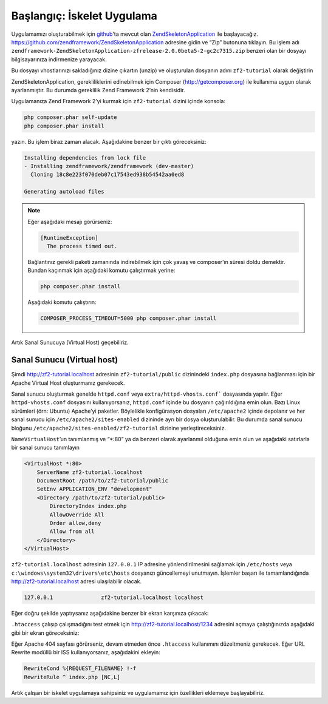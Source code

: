 .. _user-guide.skeleton-application:

###########################
Başlangıç: İskelet Uygulama
###########################

Uygulamamızı oluşturabilmek için `github <https://github.com/>`_'ta mevcut olan
`ZendSkeletonApplication <https://github.com/zendframework/ZendSkeletonApplication>`_
ile başlayacağız. https://github.com/zendframework/ZendSkeletonApplication adresine
gidin ve “Zip” butonuna tıklayın. Bu işlem adı
``zendframework-ZendSkeletonApplication-zfrelease-2.0.0beta5-2-gc2c7315.zip``
benzeri olan bir dosyayı bilgisayarınıza indirmenize yarayacak.

Bu dosyayı vhostlarınızı sakladığınız dizine çıkartın (unzip) ve oluşturulan dosyanın
adını ``zf2-tutorial`` olarak değiştirin

ZendSkeletonApplication, gerekliliklerini edinebilmek için Composer
(http://getcomposer.org) ile kullanıma uygun olarak ayarlanmıştır. Bu durumda gereklilik
Zend Framework 2’nin kendisidir.

Uygulamanıza Zend Framework 2’yi kurmak için ``zf2-tutorial`` dizini içinde konsola:

.. code-block:: bash

    php composer.phar self-update
    php composer.phar install

yazın. Bu işlem biraz zaman alacak. Aşağıdakine benzer bir çıktı göreceksiniz:

.. code-block:: bash

    Installing dependencies from lock file
    - Installing zendframework/zendframework (dev-master)
      Cloning 18c8e223f070deb07c17543ed938b54542aa0ed8

    Generating autoload files

.. note::

    Eğer aşağıdaki mesajı görürseniz:

    .. code-block:: bash

        [RuntimeException]
          The process timed out.

    Bağlantınız gerekli paketi zamanında indirebilmek için çok yavaş ve composer’ın süresi
    doldu demektir. Bundan kaçınmak için aşağıdaki komutu çalıştırmak yerine:

    .. code-block:: bash

        php composer.phar install

    Aşağıdaki komutu çalıştırın:

    .. code-block:: bash

        COMPOSER_PROCESS_TIMEOUT=5000 php composer.phar install

Artık Sanal Sunucuya (Virtual Host) geçebiliriz.

Sanal Sunucu (Virtual host)
---------------------------

Şimdi http://zf2-tutorial.localhost adresinin ``zf2-tutorial/public`` dizinindeki
``index.php`` dosyasına bağlanması için bir Apache Virtual Host oluşturmanız gerekecek.

Sanal sunucu oluşturmak genelde ``httpd.conf`` veya ``extra/httpd-vhosts.conf```
dosyasında yapılır. Eğer ``httpd-vhosts.conf`` dosyasını kullanıyorsanız,
``httpd.conf`` içinde bu dosyanın çağırıldığına emin olun. Bazı Linux sürümleri
(örn: Ubuntu) Apache’yi paketler. Böylelikle konfigürasyon dosyaları ``/etc/apache2``
içinde depolanır ve her sanal sunucu için ``/etc/apache2/sites-enabled`` dizininde
ayrı bir dosya oluşturulabilir. Bu durumda sanal sunucu bloğunu
``/etc/apache2/sites-enabled/zf2-tutorial`` dizinine yerleştireceksiniz.

``NameVirtualHost``’un tanımlanmış ve “\*:80” ya da benzeri olarak ayarlanmıl
olduğuna emin olun ve aşağıdaki satırlarla bir sanal sunucu tanımlayın

.. code-block:: apache

    <VirtualHost *:80>
        ServerName zf2-tutorial.localhost
        DocumentRoot /path/to/zf2-tutorial/public
        SetEnv APPLICATION_ENV "development"
        <Directory /path/to/zf2-tutorial/public>
            DirectoryIndex index.php
            AllowOverride All
            Order allow,deny
            Allow from all
        </Directory>
    </VirtualHost>

``zf2-tutorial.localhost`` adresinin ``127.0.0.1`` IP adresine yönlendirilmesini
sağlamak için ``/etc/hosts`` veya ``c:\windows\system32\drivers\etc\hosts``
dosyanızı güncellemeyi unutmayın. İşlemler başarı ile tamamlandığında
http://zf2-tutorial.localhost adresi ulaşılabilir olacak.

.. code-block:: txt

    127.0.0.1               zf2-tutorial.localhost localhost

Eğer doğru şekilde yaptıysanız aşağıdakine benzer bir ekran karşınıza çıkacak:

.. image:: ../images/user-guide.skeleton-application.hello-world.png
    :width: 940 px

``.htaccess`` çalışıp çalışmadığını test etmek için http://zf2-tutorial.localhost/1234
adresini açmaya çalıştığınızda aşağıdaki gibi bir ekran göreceksiniz:

.. image:: ../images/user-guide.skeleton-application.404.png
    :width: 940 px

Eğer Apache 404 sayfası görürseniz, devam etmeden önce ``.htaccess`` kullanımını
düzeltmeniz gerekecek. Eğer URL Rewrite modüllü bir ISS kullanıyorsanız,
aşağıdakini ekleyin:

.. code-block:: apache

    RewriteCond %{REQUEST_FILENAME} !-f
    RewriteRule ^ index.php [NC,L]

Artık çalışan bir iskelet uygulamaya sahipsiniz ve uygulamamız için özellikleri
eklemeye başlayabiliriz.
